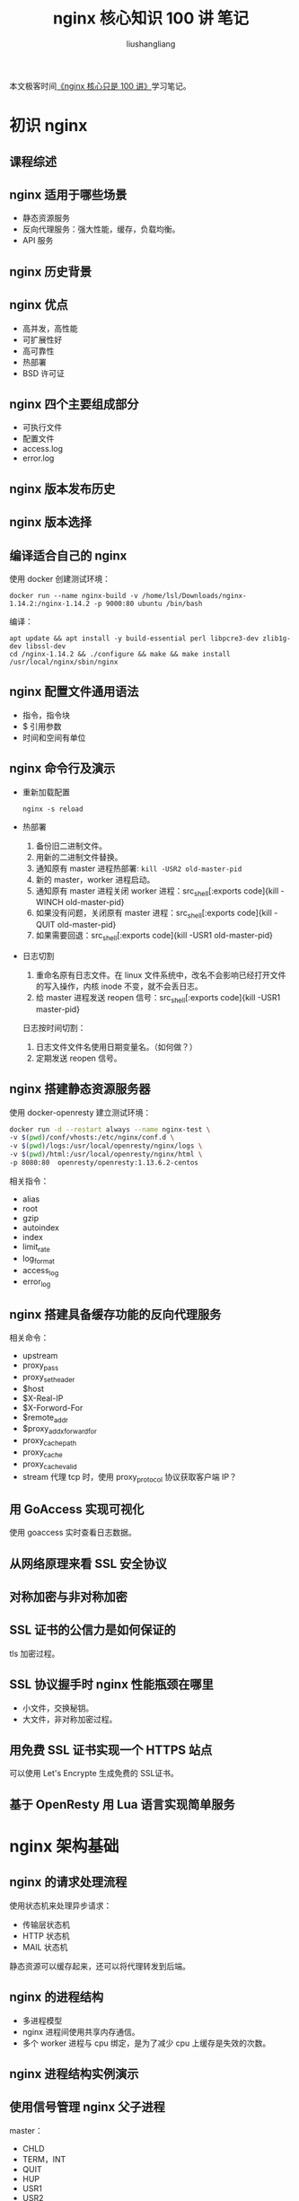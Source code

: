 # -*- coding:utf-8-*-
#+TITLE: nginx 核心知识 100 讲 笔记
#+AUTHOR: liushangliang
#+EMAIL: phenix3443+github@gmail.com
#+STARTUP: overview

本文极客时间[[https://time.geekbang.org/course/intro/138][《nginx 核心只是 100 讲》]]学习笔记。

* 初识 nginx
** 课程综述
** nginx 适用于哪些场景
   + 静态资源服务
   + 反向代理服务：强大性能，缓存，负载均衡。
   + API 服务
** nginx 历史背景
** nginx 优点
   + 高并发，高性能
   + 可扩展性好
   + 高可靠性
   + 热部署
   + BSD 许可证
** nginx 四个主要组成部分
   + 可执行文件
   + 配置文件
   + access.log
   + error.log

** nginx 版本发布历史
** nginx 版本选择
** 编译适合自己的 nginx
   使用 docker 创建测试环境：
   #+BEGIN_SRC shell
docker run --name nginx-build -v /home/lsl/Downloads/nginx-1.14.2:/nginx-1.14.2 -p 9000:80 ubuntu /bin/bash
   #+END_SRC
   编译：
   #+BEGIN_SRC shell
apt update && apt install -y build-essential perl libpcre3-dev zlib1g-dev libssl-dev
cd /nginx-1.14.2 && ./configure && make && make install
/usr/local/nginx/sbin/nginx
   #+END_SRC
** nginx 配置文件通用语法
   + 指令，指令块
   + $ 引用参数
   + 时间和空间有单位
** nginx 命令行及演示
   + 重新加载配置
     #+BEGIN_SRC
nginx -s reload
     #+END_SRC
   + 热部署
     1. 备份旧二进制文件。
     2. 用新的二进制文件替换。
     3. 通知原有 master 进程热部署: src_shell[:exports code]{kill -USR2 old-master-pid}
     4. 新的 master，worker 进程启动。
     5. 通知原有 master 进程关闭 worker 进程：src_shell[:exports code]{kill -WINCH old-master-pid}
     6. 如果没有问题，关闭原有 master 进程：src_shell[:exports code]{kill -QUIT old-master-pid}
     7. 如果需要回退：src_shell[:exports code]{kill -USR1 old-master-pid}

   + 日志切割
     1. 重命名原有日志文件。在 linux 文件系统中，改名不会影响已经打开文件的写入操作，内核 inode 不变，就不会丢日志。
     2. 给 master 进程发送 reopen 信号：src_shell[:exports code]{kill -USR1 master-pid}

     日志按时间切割：
     1. 日志文件文件名使用日期变量名。（如何做？）
     2. 定期发送 reopen 信号。

** nginx 搭建静态资源服务器
   使用 docker-openresty 建立测试环境：
   #+BEGIN_SRC sh
docker run -d --restart always --name nginx-test \
-v $(pwd)/conf/vhosts:/etc/nginx/conf.d \
-v $(pwd)/logs:/usr/local/openresty/nginx/logs \
-v $(pwd)/html:/usr/local/openresty/nginx/html \
-p 8080:80  openresty/openresty:1.13.6.2-centos
   #+END_SRC

   相关指令：
   + alias
   + root
   + gzip
   + autoindex
   + index
   + limit_rate
   + log_format
   + access_log
   + error_log

** nginx 搭建具备缓存功能的反向代理服务
   相关命令：
   + upstream
   + proxy_pass
   + proxy_set_header
   + $host
   + $X-Real-IP
   + $X-Forword-For
   + $remote_addr
   + $proxy_add_x_forward_for
   + proxy_cache_path
   + proxy_cache
   + proxy_cache_valid
   + stream 代理 tcp 时，使用 proxy_protocol 协议获取客户端 IP？

** 用 GoAccess 实现可视化
   使用 goaccess 实时查看日志数据。

** 从网络原理来看 SSL 安全协议
** 对称加密与非对称加密
** SSL 证书的公信力是如何保证的
   tls 加密过程。
** SSL 协议握手时 nginx 性能瓶颈在哪里
   + 小文件，交换秘钥。
   + 大文件，非对称加密过程。
** 用免费 SSL 证书实现一个 HTTPS 站点
   可以使用 Let's Encrypte 生成免费的 SSL证书。
** 基于 OpenResty 用 Lua 语言实现简单服务
* nginx 架构基础
** nginx 的请求处理流程
   使用状态机来处理异步请求：
   + 传输层状态机
   + HTTP 状态机
   + MAIL 状态机

   静态资源可以缓存起来，还可以将代理转发到后端。
** nginx 的进程结构
   + 多进程模型
   + nginx 进程间使用共享内存通信。
   + 多个 worker 进程与 cpu 绑定，是为了减少 cpu 上缓存是失效的次数。

** nginx 进程结构实例演示
** 使用信号管理 nginx 父子进程
   master：
   + CHLD
   + TERM，INT
   + QUIT
   + HUP
   + USR1
   + USR2
   + WINCH

   worker 进程：
   + TERM，INT
   + QUIT
   + USR1
   + WINCH

   涉及命令：
   + iostat
   + fio 测试服务器最大性能。

** reload 重载配置文件的真相
** 热升级的完整流程
** 优雅的关闭 worker 进程
   主要针对 HTTP 请求：
   + 设置定时器。worker_shutdown_timeout。
   + 关闭监听句柄。
   + 关闭空闲链接。
   + 在循环中等待全部链接关闭。
   + 退出进程。

** 网络收发与 nginx 事件间的对应关系
** nginx 网络事件实例演示
** nginx 的事件驱动模型
** epoll 的优劣及原理
** nginx 的请求切换
   增加 nginx 进程优先级，使 cpu 分配较大的时间片。

   一个进程处理多个请求，在用户态做切换。

** 同步与异步，阻塞与非阻塞
   阻塞和非阻塞：业务执行流程。

   同步异步：编程方式，可以使用同步编写非阻塞流程。

** nginx 的模块究竟是什么
** nginx 模块分类
   + NGX_CORE_MODULE
     + events
     + http
     + mail
     + stream
     + core

   + NGX_CONF_MODULE

** nginx 连接池
   + worker_connections

** 内存池对性能的影响
   + 链接内存池 connection_pool_size
   + 请求内存池 request_pool_size

** 所有 worker 进程协同工作
   共享数据:
   + 共享内存
   + 自旋锁

   使用场景：
   + 红黑树
   + 单链表
   + lua_share_dict

** 共享内存工具：Slab 管理器
** 哈希表的 max_size 与 bucket_size 如何配置
** nginx 中最常用的容器：红黑树

** 使用动态模块提升运维效率

* 详解 HTTP 模块
** 冲突的配置指令以谁为准
   + 值指令：配置可以合并；同一指令子模块覆盖父模块。
   + 动作指令。

   通过阅读源码来确定指令如何生效。
** Listen 指令的用法
   + listen 指令

** 处理 HTTP 请求头部的流程
   + client_pool_size：512 accept 分配链接内存池。
   + client_header_timeout
   + client_header_buffer_size：1K， 从链接内存池分配。
   + request_pool_size:
   + large_client_header_buffer: 4 8K， 当 header > 1k 的时候，从请求内存池修改。

** nginx 中的正则表达式
   pcretest
** 如何找到处理请求的 server_name 指令块
   + 主域名：server_name_in_redirect
   + 泛域名
   + 加~前缀

   server 匹配顺序：
   + 精确匹配
   + =*= 在前的泛域名
   + =*= 在后的泛域名
   + 在文件中的顺序 正则匹配表达式域名。
   + default server

** HTTP 请求处理时的 11 个阶段
   + POST_READ：读取头部之后，realip
   + SERVER_REWRITE：rewrite
   + FIND_CONFIG
   + REWRITE：rewrite
   + POST_REWRITE
   + PREACCESS：limit_conn, limit_req
   + ACCESS:auth_basic,acess,auth_request
   + POST_ACCESS:
   + PRECONTENT：try_files
   + CONTENT：index,autoindex,concat
   + LOG：access_log
** 11 个阶段的顺序处理
** postread 阶段：获取真实客户端地址的 realip 模块

   + set_real_ip_from
   + real_ip_header

     要注意 realip 模块是如何从 x-forwarded-for 列表中获取真实 IP 的。

   + real_ip_recursive

     If recursive search is disabled, the original client address that matches one of the trusted addresses is replaced by the last address sent in the request header field defined by the real_ip_header directive. If recursive search is enabled, the original client address that matches one of the trusted addresses is replaced by the last non-trusted address sent in the request header field.

     如果禁用递归搜索，匹配其中一个可信地址的原始客户端地址，将替换为 real_ip_header 指令定义的请求头字段中发送的最后一个地址。 如果启用了递归搜索，则匹配其中一个可信地址的原始客户端地址，将替换为请求头字段中发送的最后一个非信任地址。


   代理设置：
   + proxy_add_x_forwarded_for

     the “X-Forwarded-For” client request header field with the $remote_addr variable appended to it, separated by a comma. If the “X-Forwarded-For” field is not present in the client request header, the $proxy_add_x_forwarded_for variable is equal to the $remote_addr variable.


** rewrite 阶段的 rewrite 模块：return 指令
   + return
   + error_page
** rewrite 阶段的 rewrite 模块：重写 URL
** rewrite 阶段的 rewrite 模块：条件判断

* 反向代理与负载均衡
* nginx 的系统层性能优化
* 从源码视角深入使用 Nginx 与 Openresty
